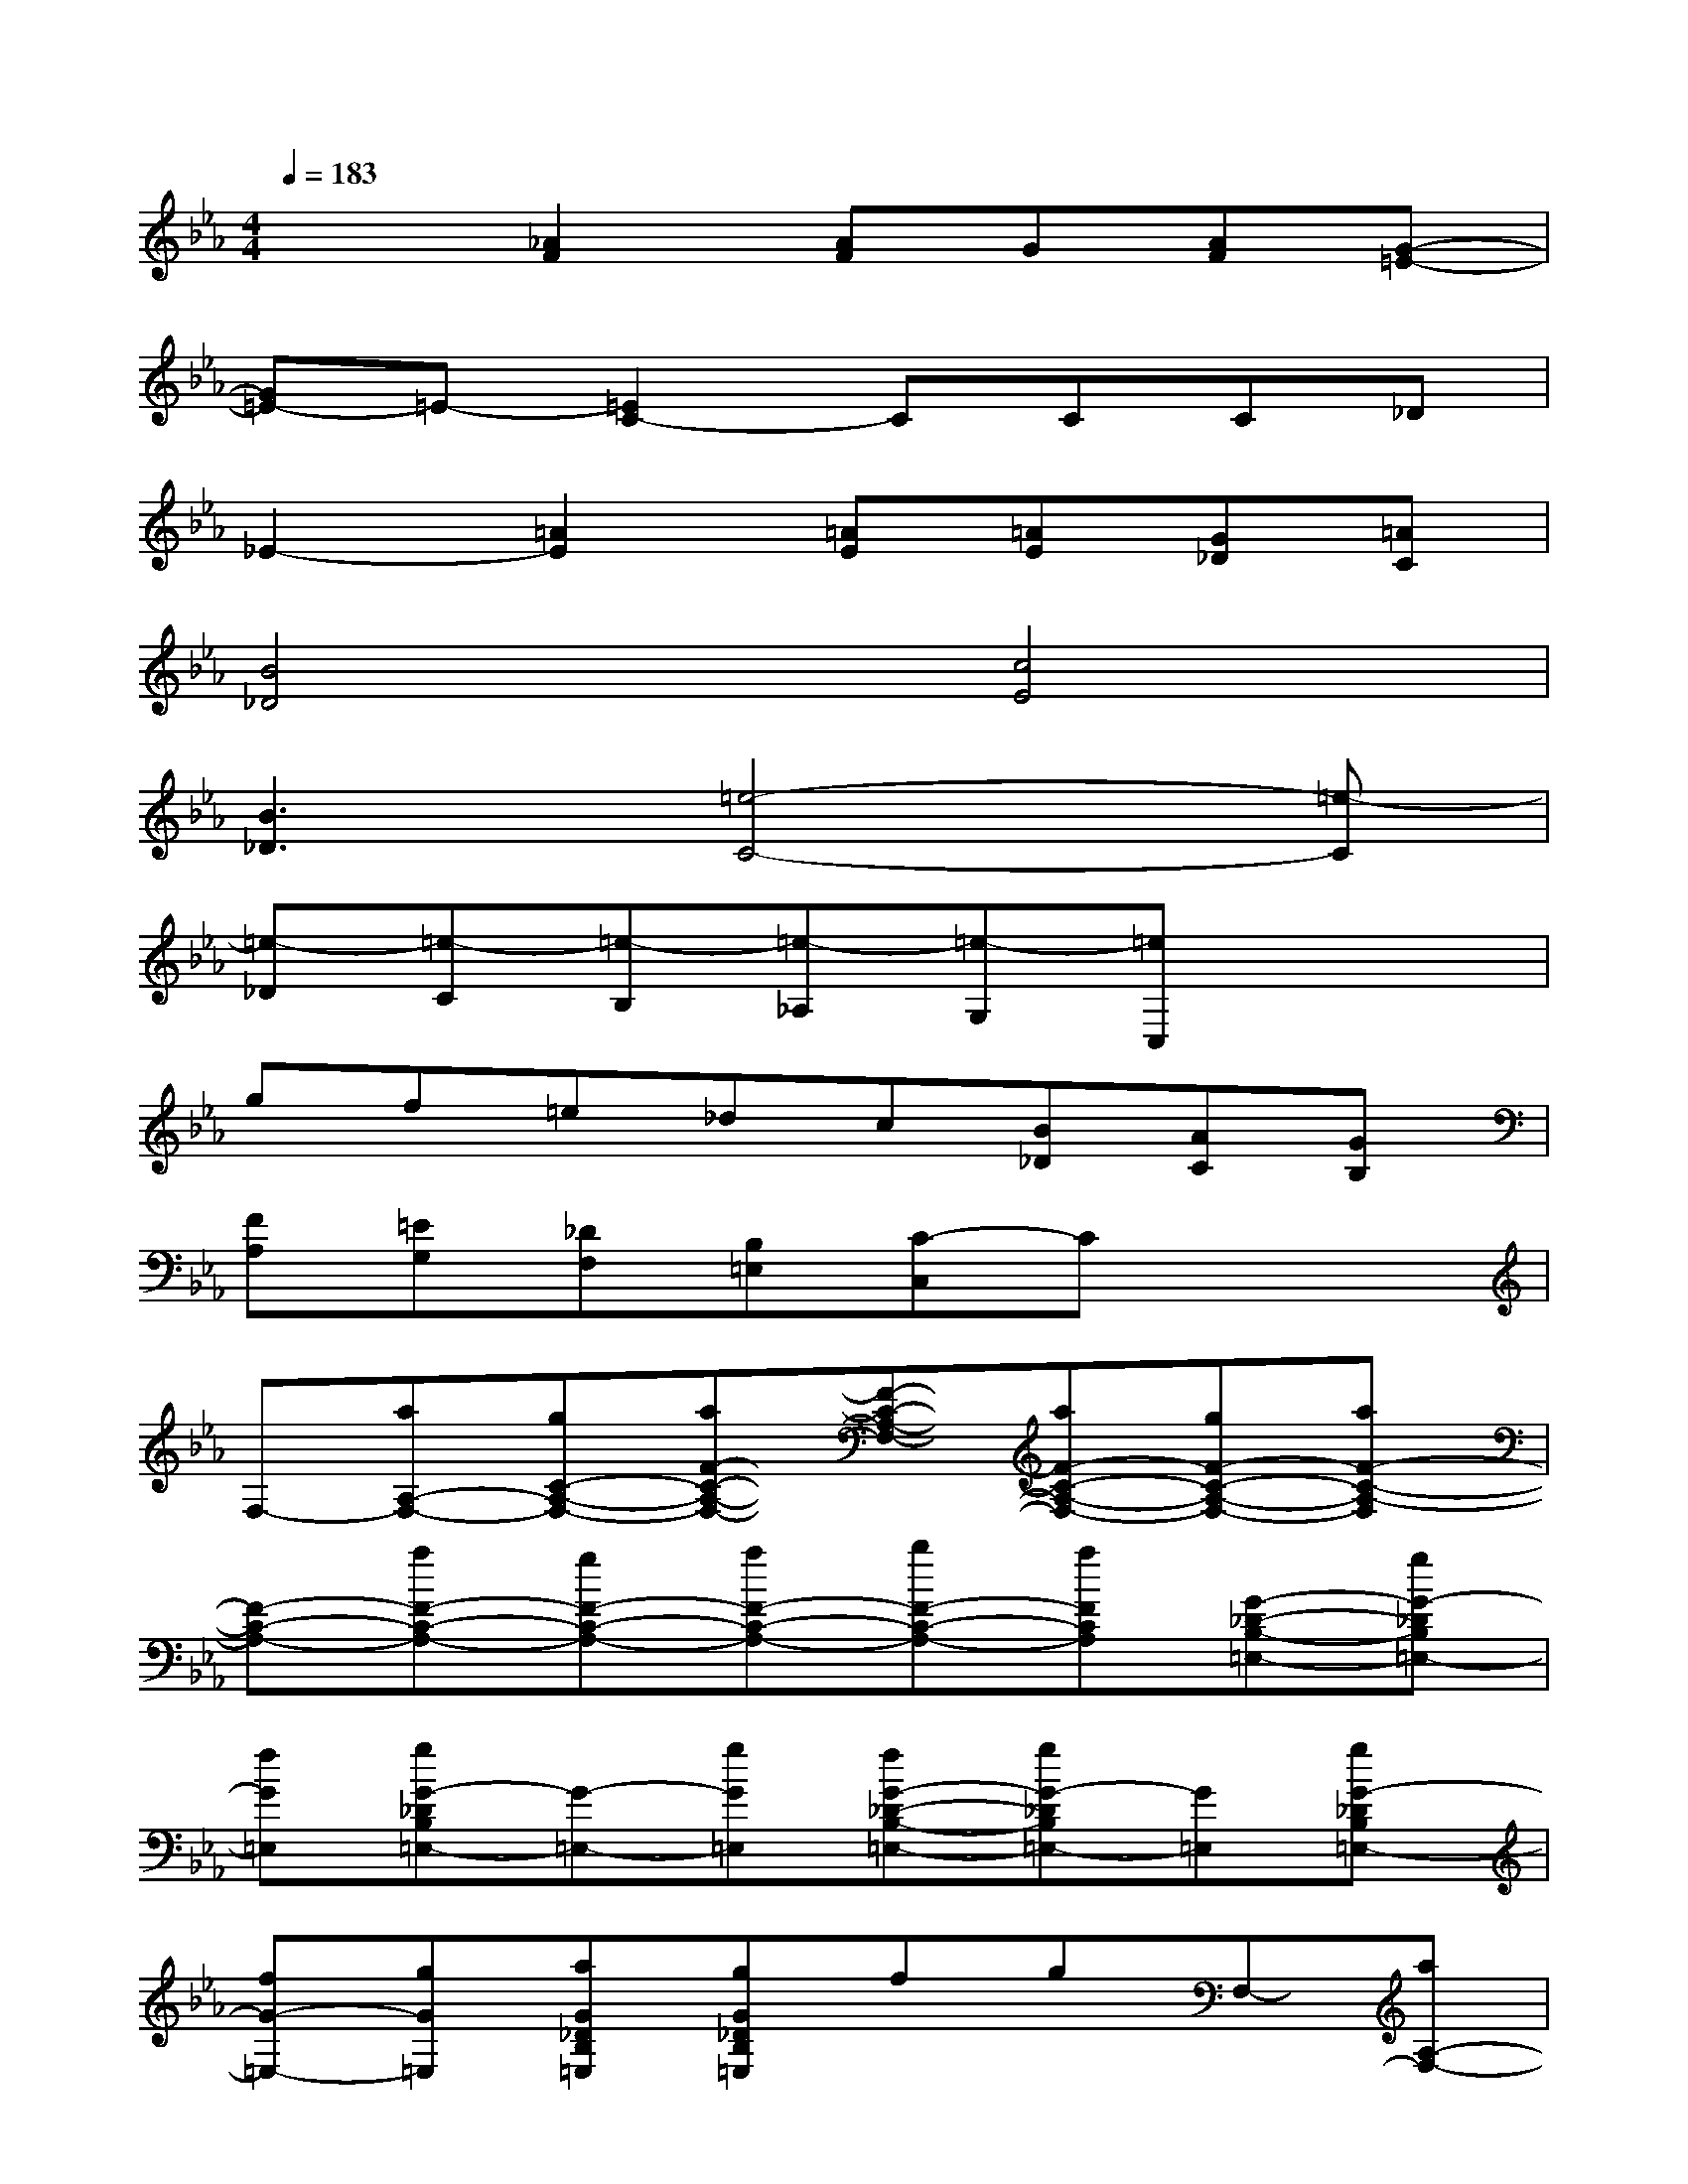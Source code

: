 X:1
T:
M:4/4
L:1/8
Q:1/4=183
K:Eb%3flats
V:1
x2[_A2F2][AF]G[AF][G-=E-]|
[G=E-]=E-[=E2C2-]CCC_D|
_E2-[=A2E2][=AE][=AE][G_D][=AC]|
[B4_D4][c4E4]|
[B3_D3][=e4-C4-][=e-C]|
[=e-_D][=e-C][=e-B,][=e-_A,][=e-G,][=eC,]x2|
gf=e_dc[B_D][AC][GB,]|
[FA,][=EG,][_DF,][B,=E,][C-C,]Cx2|
F,-[aA,-F,-][gC-A,-F,-][aF-C-A,-F,-][F-C-A,-F,-][aF-C-A,-F,-][gF-C-A,-F,-][aF-C-A,-F,]|
[F-C-A,-][aF-C-A,-][gF-C-A,-][aF-C-A,-][bF-C-A,-][aFCA,][G-_D-B,-=E,-][gG-_DB,=E,-]|
[fG=E,][gG-_DB,=E,-][G-=E,-][gG=E,][fG-_D-B,-=E,-][gG-_DB,=E,-][G=E,][gG-_DB,=E,-]|
[fG-=E,-][gG=E,][aG_DB,=E,][gG_DB,=E,]fgF,-[aA,-F,-]|
[gC-A,-F,-][aA-C-A,-F,-][A-C-A,-F,-][aA-C-A,-F,-][gA-C-A,-F,-][aA-C-A,-F,][A-C-A,-][aA-C-A,-]|
[gA-C-A,-][aA-C-A,-][bA-C-A,-][aACA,][G-C-G,-][gG-C-G,-][fG-C-G,-][gG-CG,]|
G[gG-C-G,-][fG-C-G,-][gG-C-G,-][GCG,][g=ECG,=E,][f=ECG,=E,][g=ECG,=E,]|
[a=ECG,=E,][g=E-C-G,-=E,][=E-C-G,F,-][a=E-CA,-F,-][g=EC-A,-F,-][aF-C-A,-F,-][F-C-A,-F,-][aF-C-A,-F,-]
